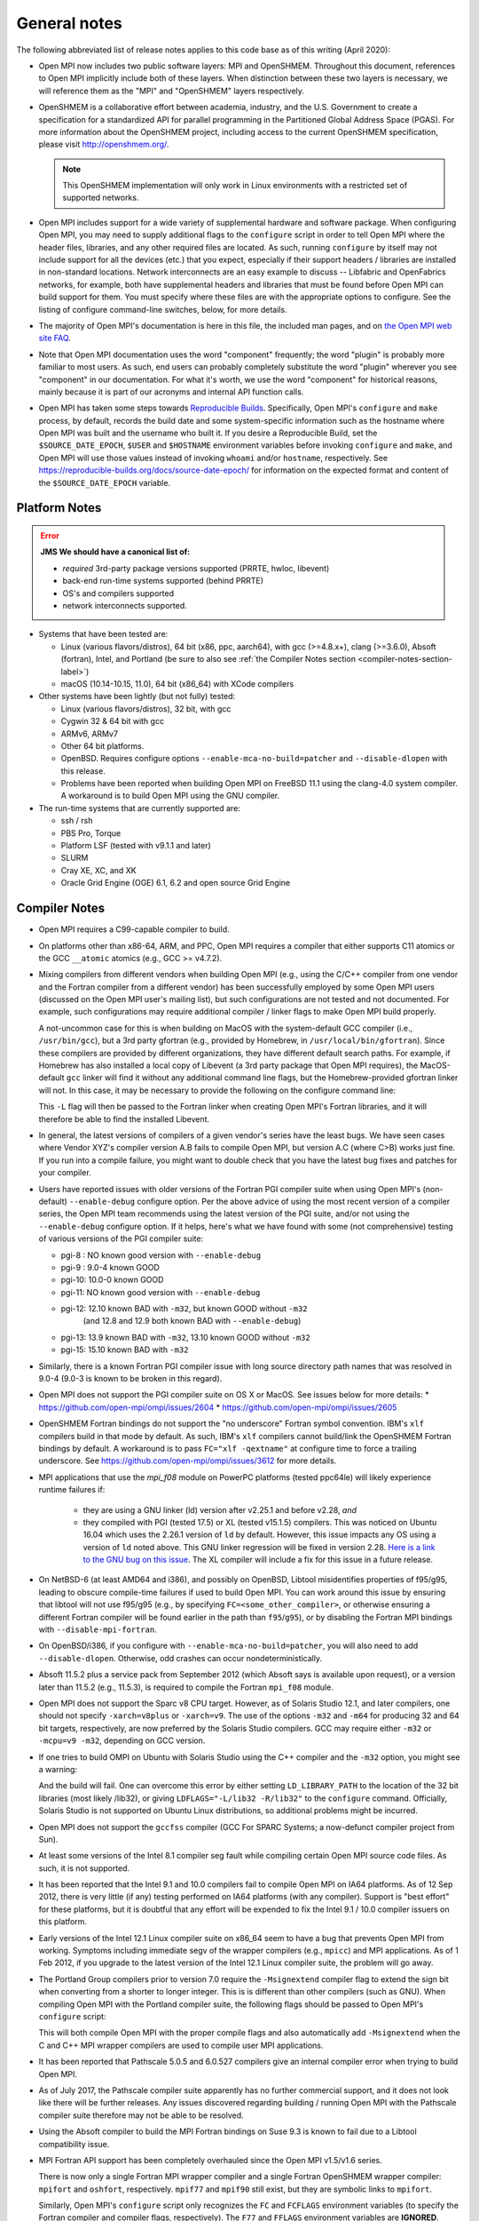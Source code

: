 General notes
=============

The following abbreviated list of release notes applies to this code
base as of this writing (April 2020):

* Open MPI now includes two public software layers: MPI and OpenSHMEM.
  Throughout this document, references to Open MPI implicitly include
  both of these layers. When distinction between these two layers is
  necessary, we will reference them as the "MPI" and "OpenSHMEM"
  layers respectively.

* OpenSHMEM is a collaborative effort between academia, industry, and
  the U.S. Government to create a specification for a standardized API
  for parallel programming in the Partitioned Global Address Space
  (PGAS).  For more information about the OpenSHMEM project, including
  access to the current OpenSHMEM specification, please visit
  http://openshmem.org/.

  .. note:: This OpenSHMEM implementation will only work in Linux
            environments with a restricted set of supported networks.

* Open MPI includes support for a wide variety of supplemental
  hardware and software package.  When configuring Open MPI, you may
  need to supply additional flags to the ``configure`` script in order
  to tell Open MPI where the header files, libraries, and any other
  required files are located.  As such, running ``configure`` by itself
  may not include support for all the devices (etc.) that you expect,
  especially if their support headers / libraries are installed in
  non-standard locations.  Network interconnects are an easy example
  to discuss -- Libfabric and OpenFabrics networks, for example, both
  have supplemental headers and libraries that must be found before
  Open MPI can build support for them.  You must specify where these
  files are with the appropriate options to configure.  See the
  listing of configure command-line switches, below, for more details.

* The majority of Open MPI's documentation is here in this file, the
  included man pages, and on `the Open MPI web site FAQ
  <https://www.open-mpi.org/>`_.

* Note that Open MPI documentation uses the word "component"
  frequently; the word "plugin" is probably more familiar to most
  users.  As such, end users can probably completely substitute the
  word "plugin" wherever you see "component" in our documentation.
  For what it's worth, we use the word "component" for historical
  reasons, mainly because it is part of our acronyms and internal API
  function calls.

* Open MPI has taken some steps towards `Reproducible Builds
  <https://reproducible-builds.org/>`_.  Specifically, Open MPI's
  ``configure`` and ``make`` process, by default, records the build date
  and some system-specific information such as the hostname where Open
  MPI was built and the username who built it.  If you desire a
  Reproducible Build, set the ``$SOURCE_DATE_EPOCH``, ``$USER`` and
  ``$HOSTNAME`` environment variables before invoking ``configure`` and
  ``make``, and Open MPI will use those values instead of invoking
  ``whoami`` and/or ``hostname``, respectively.  See
  https://reproducible-builds.org/docs/source-date-epoch/ for
  information on the expected format and content of the
  ``$SOURCE_DATE_EPOCH`` variable.


.. _platform-notes-section-label:

Platform Notes
--------------

.. error:: **JMS We should have a canonical list of:**

   *  *required* 3rd-party package versions supported (PRRTE, hwloc,
      libevent)
   * back-end run-time systems supported (behind PRRTE)
   * OS's and compilers supported
   * network interconnects supported.

* Systems that have been tested are:

  * Linux (various flavors/distros), 64 bit (x86, ppc, aarch64),
    with gcc (>=4.8.x+), clang (>=3.6.0), Absoft (fortran), Intel,
    and Portland (be sure to also see :ref:`the Compiler Notes
    section <compiler-notes-section-label>`)
  * macOS (10.14-10.15, 11.0), 64 bit (x86_64) with XCode compilers

* Other systems have been lightly (but not fully) tested:

  * Linux (various flavors/distros), 32 bit, with gcc
  * Cygwin 32 & 64 bit with gcc
  * ARMv6, ARMv7
  * Other 64 bit platforms.
  * OpenBSD.  Requires configure options ``--enable-mca-no-build=patcher``
    and ``--disable-dlopen`` with this release.
  * Problems have been reported when building Open MPI on FreeBSD 11.1
    using the clang-4.0 system compiler. A workaround is to build
    Open MPI using the GNU compiler.

* The run-time systems that are currently supported are:

  * ssh / rsh
  * PBS Pro, Torque
  * Platform LSF (tested with v9.1.1 and later)
  * SLURM
  * Cray XE, XC, and XK
  * Oracle Grid Engine (OGE) 6.1, 6.2 and open source Grid Engine


.. _compiler-notes-section-label:

Compiler Notes
--------------

* Open MPI requires a C99-capable compiler to build.

* On platforms other than x86-64, ARM, and PPC, Open MPI requires a
  compiler that either supports C11 atomics or the GCC ``__atomic``
  atomics (e.g., GCC >= v4.7.2).

* Mixing compilers from different vendors when building Open MPI
  (e.g., using the C/C++ compiler from one vendor and the Fortran
  compiler from a different vendor) has been successfully employed by
  some Open MPI users (discussed on the Open MPI user's mailing list),
  but such configurations are not tested and not documented.  For
  example, such configurations may require additional compiler /
  linker flags to make Open MPI build properly.

  A not-uncommon case for this is when building on MacOS with the
  system-default GCC compiler (i.e., ``/usr/bin/gcc``), but a 3rd party
  gfortran (e.g., provided by Homebrew, in ``/usr/local/bin/gfortran``).
  Since these compilers are provided by different organizations, they
  have different default search paths.  For example, if Homebrew has
  also installed a local copy of Libevent (a 3rd party package that
  Open MPI requires), the MacOS-default ``gcc`` linker will find it
  without any additional command line flags, but the Homebrew-provided
  gfortran linker will not.  In this case, it may be necessary to
  provide the following on the configure command line:

  .. code-block:: sh
     :linenos:

     shell$ ./configure FCFLAGS=-L/usr/local/lib ...

  This ``-L`` flag will then be passed to the Fortran linker when
  creating Open MPI's Fortran libraries, and it will therefore be able
  to find the installed Libevent.

* In general, the latest versions of compilers of a given vendor's
  series have the least bugs.  We have seen cases where Vendor XYZ's
  compiler version A.B fails to compile Open MPI, but version A.C
  (where C>B) works just fine.  If you run into a compile failure, you
  might want to double check that you have the latest bug fixes and
  patches for your compiler.

* Users have reported issues with older versions of the Fortran PGI
  compiler suite when using Open MPI's (non-default) ``--enable-debug``
  configure option.  Per the above advice of using the most recent
  version of a compiler series, the Open MPI team recommends using the
  latest version of the PGI suite, and/or not using the ``--enable-debug``
  configure option.  If it helps, here's what we have found with some
  (not comprehensive) testing of various versions of the PGI compiler
  suite:

  * pgi-8 : NO known good version with ``--enable-debug``
  * pgi-9 : 9.0-4 known GOOD
  * pgi-10: 10.0-0 known GOOD
  * pgi-11: NO known good version with ``--enable-debug``
  * pgi-12: 12.10 known BAD with ``-m32``, but known GOOD without ``-m32``
            (and 12.8 and 12.9 both known BAD with ``--enable-debug``)
  * pgi-13: 13.9 known BAD with ``-m32``, 13.10 known GOOD without ``-m32``
  * pgi-15: 15.10 known BAD with ``-m32``

* Similarly, there is a known Fortran PGI compiler issue with long
  source directory path names that was resolved in 9.0-4 (9.0-3 is
  known to be broken in this regard).

* Open MPI does not support the PGI compiler suite on OS X or MacOS.
  See issues below for more details:
  * https://github.com/open-mpi/ompi/issues/2604
  * https://github.com/open-mpi/ompi/issues/2605

* OpenSHMEM Fortran bindings do not support the "no underscore"
  Fortran symbol convention. IBM's ``xlf`` compilers build in that mode
  by default.  As such, IBM's ``xlf`` compilers cannot build/link the
  OpenSHMEM Fortran bindings by default. A workaround is to pass
  ``FC="xlf -qextname"`` at configure time to force a trailing
  underscore. See https://github.com/open-mpi/ompi/issues/3612 for
  more details.

* MPI applications that use the `mpi_f08` module on PowerPC platforms
  (tested ppc64le) will likely experience runtime failures if:

   * they are using a GNU linker (ld) version after v2.25.1 and before
     v2.28,
     *and*
   * they compiled with PGI (tested 17.5) or XL (tested v15.1.5)
     compilers.  This was noticed on Ubuntu 16.04 which uses the
     2.26.1 version of ``ld`` by default. However, this issue impacts
     any OS using a version of ``ld`` noted above. This GNU linker
     regression will be fixed in version 2.28.  `Here is a link to the
     GNU bug on this issue
     <https://sourceware.org/bugzilla/show_bug.cgi?id=21306>`_.  The
     XL compiler will include a fix for this issue in a future
     release.

* On NetBSD-6 (at least AMD64 and i386), and possibly on OpenBSD,
  Libtool misidentifies properties of f95/g95, leading to obscure
  compile-time failures if used to build Open MPI.  You can work
  around this issue by ensuring that libtool will not use f95/g95
  (e.g., by specifying ``FC=<some_other_compiler>``, or otherwise ensuring
  a different Fortran compiler will be found earlier in the path than
  ``f95``/``g95``), or by disabling the Fortran MPI bindings with
  ``--disable-mpi-fortran``.

* On OpenBSD/i386, if you configure with
  ``--enable-mca-no-build=patcher``, you will also need to add
  ``--disable-dlopen``.  Otherwise, odd crashes can occur
  nondeterministically.

* Absoft 11.5.2 plus a service pack from September 2012 (which Absoft
  says is available upon request), or a version later than 11.5.2
  (e.g., 11.5.3), is required to compile the Fortran ``mpi_f08``
  module.

* Open MPI does not support the Sparc v8 CPU target.  However,
  as of Solaris Studio 12.1, and later compilers, one should not
  specify ``-xarch=v8plus`` or ``-xarch=v9``.  The use of the options
  ``-m32`` and ``-m64`` for producing 32 and 64 bit targets, respectively,
  are now preferred by the Solaris Studio compilers.  GCC may
  require either ``-m32`` or ``-mcpu=v9 -m32``, depending on GCC version.

* If one tries to build OMPI on Ubuntu with Solaris Studio using the C++
  compiler and the ``-m32`` option, you might see a warning:

  .. code-block::
     :linenos:

     CC: Warning: failed to detect system linker version, falling back to custom linker usage

  And the build will fail.  One can overcome this error by either
  setting ``LD_LIBRARY_PATH`` to the location of the 32 bit libraries
  (most likely /lib32), or giving ``LDFLAGS="-L/lib32 -R/lib32"`` to the
  ``configure`` command.  Officially, Solaris Studio is not supported on
  Ubuntu Linux distributions, so additional problems might be
  incurred.

* Open MPI does not support the ``gccfss`` compiler (GCC For SPARC
  Systems; a now-defunct compiler project from Sun).

* At least some versions of the Intel 8.1 compiler seg fault while
  compiling certain Open MPI source code files.  As such, it is not
  supported.

* It has been reported that the Intel 9.1 and 10.0 compilers fail to
  compile Open MPI on IA64 platforms.  As of 12 Sep 2012, there is
  very little (if any) testing performed on IA64 platforms (with any
  compiler).  Support is "best effort" for these platforms, but it is
  doubtful that any effort will be expended to fix the Intel 9.1 /
  10.0 compiler issuers on this platform.

* Early versions of the Intel 12.1 Linux compiler suite on x86_64 seem
  to have a bug that prevents Open MPI from working.  Symptoms
  including immediate segv of the wrapper compilers (e.g., ``mpicc``) and
  MPI applications.  As of 1 Feb 2012, if you upgrade to the latest
  version of the Intel 12.1 Linux compiler suite, the problem will go
  away.

* The Portland Group compilers prior to version 7.0 require the
  ``-Msignextend`` compiler flag to extend the sign bit when converting
  from a shorter to longer integer.  This is is different than other
  compilers (such as GNU).  When compiling Open MPI with the Portland
  compiler suite, the following flags should be passed to Open MPI's
  ``configure`` script:

  .. code-block:: sh
     :linenos:

     shell$ ./configure CFLAGS=-Msignextend CXXFLAGS=-Msignextend \
            --with-wrapper-cflags=-Msignextend \
            --with-wrapper-cxxflags=-Msignextend ...

  This will both compile Open MPI with the proper compile flags and
  also automatically add ``-Msignextend`` when the C and C++ MPI wrapper
  compilers are used to compile user MPI applications.

* It has been reported that Pathscale 5.0.5 and 6.0.527 compilers
  give an internal compiler error when trying to build Open MPI.

* As of July 2017, the Pathscale compiler suite apparently has no
  further commercial support, and it does not look like there will be
  further releases.  Any issues discovered regarding building /
  running Open MPI with the Pathscale compiler suite therefore may not
  be able to be resolved.

* Using the Absoft compiler to build the MPI Fortran bindings on Suse
  9.3 is known to fail due to a Libtool compatibility issue.

* MPI Fortran API support has been completely overhauled since the
  Open MPI v1.5/v1.6 series.

  There is now only a single Fortran MPI wrapper compiler and a
  single Fortran OpenSHMEM wrapper compiler: ``mpifort`` and ``oshfort``,
  respectively.  ``mpif77`` and ``mpif90`` still exist, but they are
  symbolic links to ``mpifort``.

  Similarly, Open MPI's ``configure`` script only recognizes the ``FC``
  and ``FCFLAGS`` environment variables (to specify the Fortran
  compiler and compiler flags, respectively).  The ``F77`` and ``FFLAGS``
  environment variables are **IGNORED**.

  .. important:: As a direct result, it is **STRONGLY** recommended
     that you specify a Fortran compiler that uses file suffixes to
     determine Fortran code layout (e.g., free form vs. fixed).  For
     example, with some versions of the IBM XLF compiler, it is
     preferable to use ``FC=xlf`` instead of ``FC=xlf90``, because
     ``xlf`` will automatically determine the difference between free
     form and fixed Fortran source code.

  However, many Fortran compilers allow specifying additional
  command-line arguments to indicate which Fortran dialect to use.
  For example, if ``FC=xlf90``, you may need to use ``mpifort --qfixed ...``
  to compile fixed format Fortran source files.

  You can use either ``ompi_info`` or ``oshmem_info`` to see with which
  Fortran compiler Open MPI was configured and compiled.

  There are up to three sets of Fortran MPI bindings that may be
  provided (depending on your Fortran compiler):

  #. ``mpif.h``: This is the first MPI Fortran interface that was
     defined in MPI-1.  It is a file that is included in Fortran
     source code.  Open MPI's ``mpif.h`` does not declare any MPI
     subroutines; they are all implicit.

  #. ``mpi`` module: The ``mpi`` module file was added in MPI-2.  It
     provides strong compile-time parameter type checking for MPI
     subroutines.

  #. ``mpi_f08`` module: The ``mpi_f08`` module was added in MPI-3.  It
     provides many advantages over the ``mpif.h`` file and ``mpi`` module.
     For example, MPI handles have distinct types (vs. all being
     integers).  See the MPI-3 document for more details.

  .. important:: The ``mpi_f08`` module is **STRONGLY** recommended
     for all new MPI Fortran subroutines and applications.  Note that
     the ``mpi_f08`` module can be used in conjunction with the other
     two Fortran MPI bindings in the same application (only one
     binding can be used per subroutine/function, however).  Full
     interoperability between ``mpif.h``/``mpi`` module and
     ``mpi_f08`` module MPI handle types is provided, allowing
     ``mpi_f08`` to be used in new subroutines in legacy MPI
     applications.

  Per the OpenSHMEM specification, there is only one Fortran OpenSHMEM
  binding provided:

  * ``shmem.fh``: All Fortran OpenSHMEM programs should include
    ``shmem.f``, and Fortran OpenSHMEM programs that use constants
    defined by OpenSHMEM **MUST** include ``shmem.fh``.

  The following notes apply to the above-listed Fortran bindings:

  * All Fortran compilers support the ``mpif.h``/``shmem.fh``-based
    bindings, with one exception: the ``MPI_SIZEOF`` interfaces will
    only be present when Open MPI is built with a Fortran compiler
    that supports the ``INTERFACE`` keyword and ``ISO_FORTRAN_ENV``.  Most
    notably, this excludes the GNU Fortran compiler suite before
    version 4.9.

  * The level of support provided by the ``mpi`` module is based on your
    Fortran compiler.

    If Open MPI is built with a non-GNU Fortran compiler, or if Open
    MPI is built with the GNU Fortran compiler >= v4.9, all MPI
    subroutines will be prototyped in the ``mpi`` module.  All calls to
    MPI subroutines will therefore have their parameter types checked
    at compile time.

    If Open MPI is built with an old ``gfortran`` (i.e., < v4.9), a
    limited ``mpi`` module will be built.  Due to the limitations of
    these compilers, and per guidance from the MPI-3 specification,
    all MPI subroutines with "choice" buffers are specifically *not*
    included in the ``mpi`` module, and their parameters will not be
    checked at compile time.  Specifically, all MPI subroutines with
    no "choice" buffers are prototyped and will receive strong
    parameter type checking at run-time (e.g., ``MPI_INIT``,
    ``MPI_COMM_RANK``, etc.).

    Similar to the ``mpif.h`` interface, ``MPI_SIZEOF`` is only supported
    on Fortran compilers that support ``INTERFACE`` and
    ``ISO_FORTRAN_ENV``.

  * The ``mpi_f08`` module has been tested with the Intel Fortran
    compiler and gfortran >= 4.9.  Other modern Fortran compilers
    likely also work.

    Many older Fortran compilers do not provide enough modern Fortran
    features to support the ``mpi_f08`` module.  For example, ``gfortran``
    < v4.9 does provide enough support for the ``mpi_f08`` module.

  You can examine the output of the following command to see all
  the Fortran features that are/are not enabled in your Open MPI
  installation:

  .. code-block:: sh
     :linenos:

     shell$ ompi_info | grep -i fort


General Run-Time Support Notes
------------------------------

* The Open MPI installation must be in your ``PATH`` on all nodes (and
  potentially ``LD_LIBRARY_PATH`` or ``DYLD_LIBRARY_PATH``, if
  ``libmpi``/``libshmem`` is a shared library), unless using the
  ``--prefix`` or ``--enable-mpirun-prefix-by-default`` functionality (see
  below).

* Open MPI's run-time behavior can be customized via Modular Component
  Architecture (MCA) parameters (see below for more information on how
  to get/set MCA parameter values).  Some MCA parameters can be set in
  a way that renders Open MPI inoperable (see notes about MCA
  parameters later in this file).  In particular, some parameters have
  required options that must be included.

  * If specified, the ``btl`` parameter must include the ``self``
    component, or Open MPI will not be able to deliver messages to the
    same rank as the sender.  For example: ``mpirun --mca btl tcp,self
    ...``
  * If specified, the ``btl_tcp_if_exclude`` parameter must include the
    loopback device (``lo`` on many Linux platforms), or Open MPI will
    not be able to route MPI messages using the TCP BTL.  For example:
    ``mpirun --mca btl_tcp_if_exclude lo,eth1 ...``

* Running on nodes with different endian and/or different datatype
  sizes within a single parallel job is supported in this release.
  However, Open MPI does not resize data when datatypes differ in size
  (for example, sending a 4 byte ``MPI_DOUBLE`` and receiving an 8 byte
  ``MPI_DOUBLE`` will fail).


MPI Functionality and Features
------------------------------

* All MPI-3.1 functionality is supported.

* Note that starting with Open MPI v4.0.0, prototypes for several
  legacy MPI-1 symbols that were deleted in the MPI-3.0 specification
  (which was published in 2012) are no longer available by default in
  ``mpi.h``.  Specifically, several MPI-1 symbols were deprecated in the
  1996 publishing of the MPI-2.0 specification.  These deprecated
  symbols were eventually removed from the MPI-3.0 specification in
  2012.

  The symbols that now no longer appear by default in Open MPI's
  ``mpi.h`` are:

  * ``MPI_Address`` (replaced by ``MPI_Get_address``)
  * ``MPI_Errhandler_create`` (replaced by ``MPI_Comm_create_errhandler``)
  * ``MPI_Errhandler_get`` (replaced by ``MPI_Comm_get_errhandler``)
  * ``MPI_Errhandler_set`` (replaced by ``MPI_Comm_set_errhandler``)
  * ``MPI_Type_extent`` (replaced by ``MPI_Type_get_extent``)
  * ``MPI_Type_hindexed`` (replaced by ``MPI_Type_create_hindexed``)
  * ``MPI_Type_hvector`` (replaced by ``MPI_Type_create_hvector``)
  * ``MPI_Type_lb`` (replaced by ``MPI_Type_get_extent``)
  * ``MPI_Type_struct`` (replaced by ``MPI_Type_create_struct``)
  * ``MPI_Type_ub`` (replaced by ``MPI_Type_get_extent``)
  * ``MPI_LB`` (replaced by ``MPI_Type_create_resized``)
  * ``MPI_UB`` (replaced by ``MPI_Type_create_resized``)
  * ``MPI_COMBINER_HINDEXED_INTEGER``
  * ``MPI_COMBINER_HVECTOR_INTEGER``
  * ``MPI_COMBINER_STRUCT_INTEGER``
  * ``MPI_Handler_function`` (replaced by ``MPI_Comm_errhandler_function``)

  Although these symbols are no longer prototyped in ``mpi.h``, they
  are still present in the MPI library in Open MPI v4.0.x. This
  enables legacy MPI applications to link and run successfully with
  Open MPI v4.0.x, even though they will fail to compile.

  .. warning:: Future releases of Open MPI beyond the v4.0.x series may
     remove these symbols altogether.

  .. warning:: The Open MPI team **STRONGLY** encourages all MPI
     application developers to stop using these constructs that were
     first deprecated over 20 years ago, and finally removed from the
     MPI specification in MPI-3.0 (in 2012).

  .. important:: :doc:`The Open MPI FAQ </faq/removed-mpi-constructs>`
     contains examples of how to update legacy MPI applications using
     these deleted symbols to use the "new" symbols.

  All that being said, if you are unable to immediately update your
  application to stop using these legacy MPI-1 symbols, you can
  re-enable them in ``mpi.h`` by configuring Open MPI with the
  ``--enable-mpi1-compatibility`` flag.

* Rank reordering support is available using the TreeMatch library. It
  is activated for the graph and ``dist_graph`` communicator topologies.

* When using MPI deprecated functions, some compilers will emit
  warnings.  For example:

  .. code-block::
     :linenos:

     shell$ cat deprecated_example.c
     #include <mpi.h>
     void foo(void) {
         MPI_Datatype type;
         MPI_Type_struct(1, NULL, NULL, NULL, &type);
     }
     shell$ mpicc -c deprecated_example.c
     deprecated_example.c: In function 'foo':
     deprecated_example.c:4: warning: 'MPI_Type_struct' is deprecated (declared at /opt/openmpi/include/mpi.h:1522)
     shell$

* ``MPI_THREAD_MULTIPLE`` is supported with some exceptions.

  The following PMLs support ``MPI_THREAD_MULTIPLE``:
  #. ``cm`` (see list (1) of supported MTLs, below)
  #. ``ob1`` (see list (2) of supported BTLs, below)
  #. ``ucx``

  (1) The ``cm`` PML and the following MTLs support
      ``MPI_THREAD_MULTIPLE``:

     #. ``ofi`` (Libfabric)
     #. ``portals4``

  (2) The ``ob1`` PML and the following BTLs support
      ``MPI_THREAD_MULTIPLE``:

     #. ``self``
     #. ``sm``
     #. ``smcuda``
     #. ``tcp``
     #. ``ugni``
     #. ``usnic``

  Currently, MPI File operations are not thread safe even if MPI is
  initialized for ``MPI_THREAD_MULTIPLE`` support.

* ``MPI_REAL16`` and ``MPI_COMPLEX32`` are only supported on platforms
  where a portable C datatype can be found that matches the Fortran
  type ``REAL*16``, both in size and bit representation.

* The "libompitrace" library is bundled in Open MPI and is installed
  by default (it can be disabled via the ``--disable-libompitrace``
  flag).  This library provides a simplistic tracing of select MPI
  function calls via the MPI profiling interface.  Linking it in to
  your application via (e.g., via ``-lompitrace``) will automatically
  output to stderr when some MPI functions are invoked:

  .. code-block::
     :linenos:

     shell$ cd examples/
     shell$ mpicc hello_c.c -o hello_c -lompitrace
     shell$ mpirun -np 1 hello_c
     MPI_INIT: argc 1
     Hello, world, I am 0 of 1
     MPI_BARRIER[0]: comm MPI_COMM_WORLD
     MPI_FINALIZE[0]
     shell$

  Keep in mind that the output from the trace library is going to
  ``stderr``, so it may output in a slightly different order than the
  ``stdout`` from your application.

  This library is being offered as a "proof of concept" / convenience
  from Open MPI.  If there is interest, it is trivially easy to extend
  it to printf for other MPI functions.  Pull requests on github.com
  would be greatly appreciated.


OpenSHMEM Functionality and Features
------------------------------------

All OpenSHMEM-1.3 functionality is supported.


MPI Collectives
---------------

* The ``cuda`` coll component provides CUDA-aware support for the
  reduction type collectives with GPU buffers. This component is only
  compiled into the library when the library has been configured with
  CUDA-aware support.  It intercepts calls to the reduction
  collectives, copies the data to staging buffers if GPU buffers, then
  calls underlying collectives to do the work.


OpenSHMEM Collectives
---------------------

* The ``fca`` scoll component: the Mellanox Fabric Collective
  Accelerator (FCA) is a solution for offloading collective operations
  from the MPI process onto Mellanox QDR InfiniBand switch CPUs and
  HCAs.

* The ``basic`` scoll component: Reference implementation of all
  OpenSHMEM collective operations.


Network Support
---------------

* There are several main MPI network models available: ``ob1``, ``cm``,
  and ``ucx``.  ``ob1`` uses BTL ("Byte Transfer Layer")
  components for each supported network.  ``cm`` uses MTL ("Matching
  Transport Layer") components for each supported network.  ``ucx`` uses
  the OpenUCX transport.

  * ``ob1`` supports a variety of networks that can be used in
    combination with each other:

    * OpenFabrics: InfiniBand, iWARP, and RoCE
    * Loopback (send-to-self)
    * Shared memory
    * TCP
    * SMCUDA
    * Cisco usNIC
    * uGNI (Cray Gemini, Aries)
    * shared memory (XPMEM, Linux CMA, Linux KNEM, and
      copy-in/copy-out shared memory)

  * ``cm`` supports a smaller number of networks (and they cannot be
    used together), but may provide better overall MPI performance:

    * Intel Omni-Path PSM2 (version 11.2.173 or later)
    * Intel True Scale PSM (QLogic InfiniPath)
    * OpenFabrics Interfaces ("libfabric" tag matching)
    * Portals 4

  * UCX is the `Unified Communication X (UCX) communication
    library <https://www.openucx.org/>`_.  This is an open-source
    project developed in collaboration between industry, laboratories,
    and academia to create an open-source production grade
    communication framework for data centric and high-performance
    applications.  The UCX library can be downloaded from repositories
    (e.g., Fedora/RedHat yum repositories).  The UCX library is also
    part of Mellanox OFED and Mellanox HPC-X binary distributions.

    UCX currently supports:

    * OpenFabrics Verbs (including InfiniBand and RoCE)
    * Cray's uGNI
    * TCP
    * Shared memory
    * NVIDIA CUDA drivers

  While users can manually select any of the above transports at run
  time, Open MPI will select a default transport as follows:

  #. If InfiniBand devices are available, use the UCX PML.
  #. If PSM, PSM2, or other tag-matching-supporting Libfabric
     transport devices are available (e.g., Cray uGNI), use the ``cm``
     PML and a single appropriate corresponding ``mtl`` module.
  #. Otherwise, use the ``ob1`` PML and one or more appropriate ``btl``
     modules.

  Users can override Open MPI's default selection algorithms and force
  the use of a specific transport if desired by setting the ``pml`` MCA
  parameter (and potentially the ``btl`` and/or ``mtl`` MCA parameters) at
  run-time:

  .. code-block:: sh
     :linenos:

     shell$ mpirun --mca pml ob1 --mca btl [comma-delimted-BTLs] ...
     # or
     shell$ mpirun --mca pml cm --mca mtl [MTL] ...
     # or
     shell$ mpirun --mca pml ucx ...

  There is a known issue when using UCX with very old Mellanox
  Infiniband HCAs, in particular HCAs preceding the introduction of
  the ConnectX product line, which can result in Open MPI crashing in
  MPI_Finalize.  This issue is addressed by UCX release 1.9.0 and
  newer.

* The main OpenSHMEM network model is ``ucx``; it interfaces directly
  with UCX.

* In prior versions of Open MPI, InfiniBand and RoCE support was
  provided through the ``openib`` BTL and ``ob1`` PML plugins.  Starting
  with Open MPI 4.0.0, InfiniBand support through the ``openib`` plugin
  is both deprecated and superseded by the ``ucx`` PML component.  The
  ``openib`` BTL was removed in Open MPI v5.0.0.

  While the ``openib`` BTL depended on ``libibverbs``, the UCX PML depends
  on the UCX library.

  Once installed, Open MPI can be built with UCX support by adding
  ``--with-ucx`` to the Open MPI configure command. Once Open MPI is
  configured to use UCX, the runtime will automatically select the
  ``ucx`` PML if one of the supported networks is detected (e.g.,
  InfiniBand).  It's possible to force using UCX in the ``mpirun`` or
  ``oshrun`` command lines by specifying any or all of the following mca
  parameters: ``--mca pml ucx`` for MPI point-to-point operations,
  ``--mca spml ucx`` for OpenSHMEM support, and ``--mca osc ucx`` for MPI
  RMA (one-sided) operations.

* The ``usnic`` BTL is support for Cisco's usNIC device ("userspace NIC")
  on Cisco UCS servers with the Virtualized Interface Card (VIC).
  Although the usNIC is accessed via the OpenFabrics Libfabric API
  stack, this BTL is specific to Cisco usNIC devices.

* uGNI is a Cray library for communicating over the Gemini and Aries
  interconnects.

* The OpenFabrics Enterprise Distribution (OFED) software package v1.0
  will not work properly with Open MPI v1.2 (and later) due to how its
  Mellanox InfiniBand plugin driver is created.  The problem is fixed
  with OFED v1.1 (and later).

* The use of ``fork()`` with Libiverbs-based networks (i.e., the UCX
  PML) is only partially supported, and only on Linux kernels >=
  v2.6.15 with ``libibverbs`` v1.1 or later (first released as part of
  OFED v1.2), per restrictions imposed by the OFED network stack.

* Linux ``knem`` support is used when the ``sm`` (shared memory) BTL is
  compiled with knem support (see the ``--with-knem`` configure option)
  and the ``knem`` Linux module is loaded in the running kernel.  If the
  ``knem`` Linux kernel module is not loaded, the ``knem`` support is (by
  default) silently deactivated during Open MPI jobs.

  See https://knem.gforge.inria.fr/ for details on Knem.

* Linux Cross-Memory Attach (CMA) or XPMEM is used by the ``sm`` shared
  memory BTL when the CMA/XPMEM libraries are installed,
  respectively.  Linux CMA and XPMEM are similar (but different)
  mechanisms for Open MPI to utilize single-copy semantics for shared
  memory.


Open MPI Extensions
-------------------

An MPI "extensions" framework is included in Open MPI, but is not
enabled by default.

:doc:`See the Open MPI API Extensions </extensions>` section for more
information on compiling and using MPI extensions.
